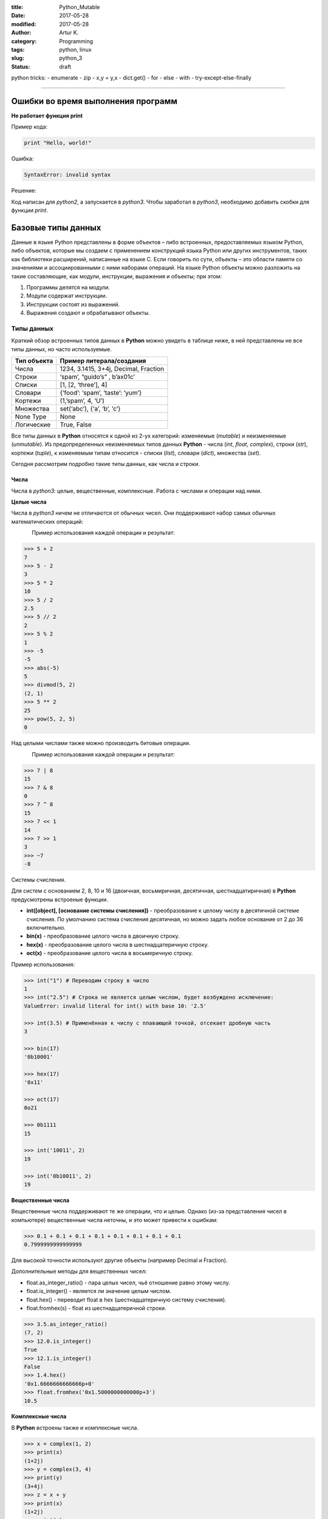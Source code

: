 :title: Python_Mutable
:date: 2017-05-28
:modified: 2017-05-28
:author: Artur K.
:category: Programming
:tags: python, linux
:slug: python_3
:status: draft

python tricks:
- enumerate
- zip
- x,y = y,x
- dict.get()
- for - else
- with
- try-except-else-finally


----

=======================================
**Ошибки во время выполнения программ**
=======================================

**Не работает функция print**

Пример кода:

.. code::

    print "Hello, world!"

Ошибка:

.. code::

    SyntaxError: invalid syntax

Решение:

Код написан для *python2*, а запускается в *python3*. Чтобы заработал в *python3*,
необходимо добавить скобки для функции *print*.


=======================
**Базовые типы данных**
=======================

Данные в языке Python представлены в форме объектов – либо встроенных,
предоставляемых языком Python, либо объектов, которые мы создаем с применением
конструкций языка Python или других инструментов, таких как библиотеки расширений,
написанные на языке C. Если говорить по сути, объекты – это области памяти со
значениями и ассоциированными с ними наборами операций.
На языке Python объекты можно разложить на такие составляющие, как модули,
инструкции, выражения и объекты; при этом:

1. Программы делятся на модули.
2. Модули содержат инструкции.
3. Инструкции состоят из выражений.
4. Выражения создают и обрабатывают объекты.

---------------
**Типы данных**
---------------

Краткий обзор встроенных типов данных в **Python** можно увидеть в таблице ниже,
в ней представлены не все типы данных, но часто используемые.

+-------------+---------------------------------------+
| Тип объекта | Пример литерала/создания              |
+=============+=======================================+
| Числа       | 1234, 3.1415, 3+4j, Decimal, Fraction |
+-------------+---------------------------------------+
| Строки      | ‘spam’, “guido’s” , b’a\x01c’         |
+-------------+---------------------------------------+
| Списки      | [1, [2, ‘three’], 4]                  |
+-------------+---------------------------------------+
| Словари     | {‘food’: ‘spam’, ‘taste’: ‘yum’}      |
+-------------+---------------------------------------+
| Кортежи     | (1,’spam’, 4, ‘U’)                    |
+-------------+---------------------------------------+
| Множества   | set(‘abc’), {‘a’, ‘b’, ‘c’}           |
+-------------+---------------------------------------+
| None Type   | None                                  |
+-------------+---------------------------------------+
| Логические  | True, False                           |
+-------------+---------------------------------------+

Все типы данных в **Python** относятся к одной из 2-ух категорий: изменяемые (*mutable*)
и неизменяемые (*unmutable*).
Из предопределенных неизменяемых типов данных **Python** - числа (*int*, *float*,
*complex*), строки (*str*), кортежи (*tuple*), к изменяемым типам относится - списки (*list*),
словари (*dict*), множества (*set*).

Сегодня рассмотрим подробно такие типы данных, как числа и строки.

~~~~~~~~~
**Числа**
~~~~~~~~~

Числа в *python3*: целые, вещественные, комплексные.
Работа с числами и операции над ними.

**Целые числа**

Числа в *python3* ничем не отличаются от обычных чисел. Они поддерживают набор самых
обычных математических операций:

.. figure:: /images/math-operation.png
    :height: 470px
    :width: 909px
    :scale: 100%
    :align: left
    :alt: Math Operation

Пример использования каждой операции и результат:

.. code::

    >>> 5 + 2
    7
    >>> 5 - 2
    3
    >>> 5 * 2
    10
    >>> 5 / 2
    2.5
    >>> 5 // 2
    2
    >>> 5 % 2
    1
    >>> -5
    -5
    >>> abs(-5)
    5
    >>> divmod(5, 2)
    (2, 1)
    >>> 5 ** 2
    25
    >>> pow(5, 2, 5)
    0

Над целыми числами также можно производить битовые операции.

.. figure:: /images/bits-operation.png
    :height: 262px
    :width: 911px
    :scale: 100%
    :align: left
    :alt: Math Operation

Пример использования каждой операции и результат:

.. code::

    >>> 7 | 8
    15
    >>> 7 & 8
    0
    >>> 7 ^ 8
    15
    >>> 7 << 1
    14
    >>> 7 >> 1
    3
    >>> ~7
    -8

Системы счисления.

Для систем с основанием 2, 8, 10 и 16 (двоичная, восьмиричная, десятичная,
шестнадцатиричная) в **Python** предусмотрены встроеные функции.

- **int([object], [основание системы счисления])** - преобразование к целому числу в десятичной системе счисления. По умолчанию система счисления десятичная, но можно задать любое основание от 2 до 36 включительно.
- **bin(x)** - преобразование целого числа в двоичную строку.
- **hex(х)** - преобразование целого числа в шестнадцатеричную строку.
- **oct(х)** - преобразование целого числа в восьмеричную строку.

Пример использования:

.. code::

    >>> int("1") # Переводим строку в число
    1
    >>> int("2.5") # Строка не является целым числом, будет возбуждено исключение:
    ValueError: invalid literal for int() with base 10: '2.5'

    >>> int(3.5) # Применённая к числу с плавающей точкой, отсекает дробную часть
    3

    >>> bin(17)
    '0b10001'

    >>> hex(17)
    '0x11'

    >>> oct(17)
    0o21

    >>> 0b1111
    15

    >>> int('10011', 2)
    19

    >>> int('0b10011', 2)
    19

**Вещественные числа**

Вещественные числа поддерживают те же операции, что и целые. Однако (из-за
представления чисел в компьютере) вещественные числа неточны, и это может
привести к ошибкам:

.. code::

    >>> 0.1 + 0.1 + 0.1 + 0.1 + 0.1 + 0.1 + 0.1 + 0.1
    0.7999999999999999

Для высокой точности используют другие объекты (например Decimal и Fraction).

Дополнительные методы для вещественных чисел:

- float.as_integer_ratio() - пара целых чисел, чьё отношение равно этому числу.
- float.is_integer() - является ли значение целым числом.
- float.hex() - переводит float в hex (шестнадцатеричную систему счисления).
- float.fromhex(s) - float из шестнадцатеричной строки.

.. code::

    >>> 3.5.as_integer_ratio()
    (7, 2)
    >>> 12.0.is_integer()
    True
    >>> 12.1.is_integer()
    False
    >>> 1.4.hex()
    '0x1.6666666666666p+0'
    >>> float.fromhex('0x1.5000000000000p+3')
    10.5

**Комплексные числа**

В **Python** встроены также и комплексные числа.

.. code::

    >>> x = complex(1, 2)
    >>> print(x)
    (1+2j)
    >>> y = complex(3, 4)
    >>> print(y)
    (3+4j)
    >>> z = x + y
    >>> print(x)
    (1+2j)
    >>> print(z)
    (4+6j)
    >>> z = x * y
    >>> print(z)
    (-5+10j)
    >>> z = x / y
    >>> print(z)
    (0.44+0.08j)
    >>> print(x.conjugate())  # Сопряжённое число
    (1-2j)
    >>> print(x.imag)  # Мнимая часть
    2.0
    >>> print(x.real)  # Действительная часть
    1.0
    >>> print(x > y)  # Комплексные числа нельзя сравнить
    TypeError: unorderable types: complex() > complex()
    >>> print(x == y)  # Но можно проверить на равенство
    False
    >>> abs(3 + 4j)  # Модуль комплексного числа
    5.0
    >>> pow(3 + 4j, 2)  # Возведение в степень
    (-7+24j)

~~~~~~~~~~
**Строки**
~~~~~~~~~~

Строки в Python - упорядоченные последовательности символов, используемые
для хранения и представления текстовой информации, поэтому с помощью строк
можно работать со всем, что может быть представлено в текстовой форме.

Работа со строками в Python очень удобна. Существует несколько литералов строк,
которые мы сейчас и рассмотрим.

.. code::

    S = 'spam"s'
    S = "spam's"

Строки в апострофах и в кавычках - одно и то же. Причина наличия двух вариантов
в том, чтобы позволить вставлять в литералы строк символы кавычек или апострофов,
не используя экранирование.

**Экранированные последовательности**

Экранированные последовательности позволяют вставить символы, которые сложно ввести с клавиатуры.

.. figure:: /images/spec-symbols.png
    :height: 587px
    :width: 905px
    :scale: 100%
    :align: left
    :alt: Special Symbols

**"Сырые" строки**

Если перед открывающей кавычкой стоит символ 'r' (в любом регистре), то механизм
экранирования отключается.

.. code::

    S = r'C:\newt.txt'

Но, несмотря на назначение, "сырая" строка не может заканчиваться символом
обратного слэша. Пути решения:

.. code::

    S = r'\n\n\\'[:-1]

**Базовые операции со строками**

Конкатенация (сложение):

.. code::

    >>> S1 = 'spam'
    >>> S2 = 'eggs'
    >>> print(S1 + S2)
    'spameggs'

Дублирование строки:

.. code::

    >>> print('spam' * 3)
    spamspamspam

Длина строки (функция len):

.. code::

    >>> len('spam')
    4

Доступ по индексу:

.. code::


    >>> S = 'spam'
    >>> S[0]
    's'
    >>> S[2]
    'a'
    >>> S[-2]
    'a'

Как видно из примера, в Python возможен и доступ по отрицательному индексу,
при этом отсчет идет от конца строки.

Извлечение среза:
Оператор извлечения среза: [X:Y]. X – начало среза, а Y – окончание; символ с
номером Y в срез не входит. По умолчанию первый индекс равен 0, а второй - длине
строки.

.. code::

    >>> s = 'spameggs'
    >>> s[3:5]
    'me'
    >>> s[2:-2]
    'ameg'
    >>> s[:6]
    'spameg'
    >>> s[1:]
    'pameggs'
    >>> s[:]
    'spameggs'

Кроме того, можно задать шаг, с которым нужно извлекать срез.

.. code::

    >>> s[::-1]
    'sggemaps'
    >>> s[3:5:-1]
    ''
    >>> s[2::2]
    'aeg'
